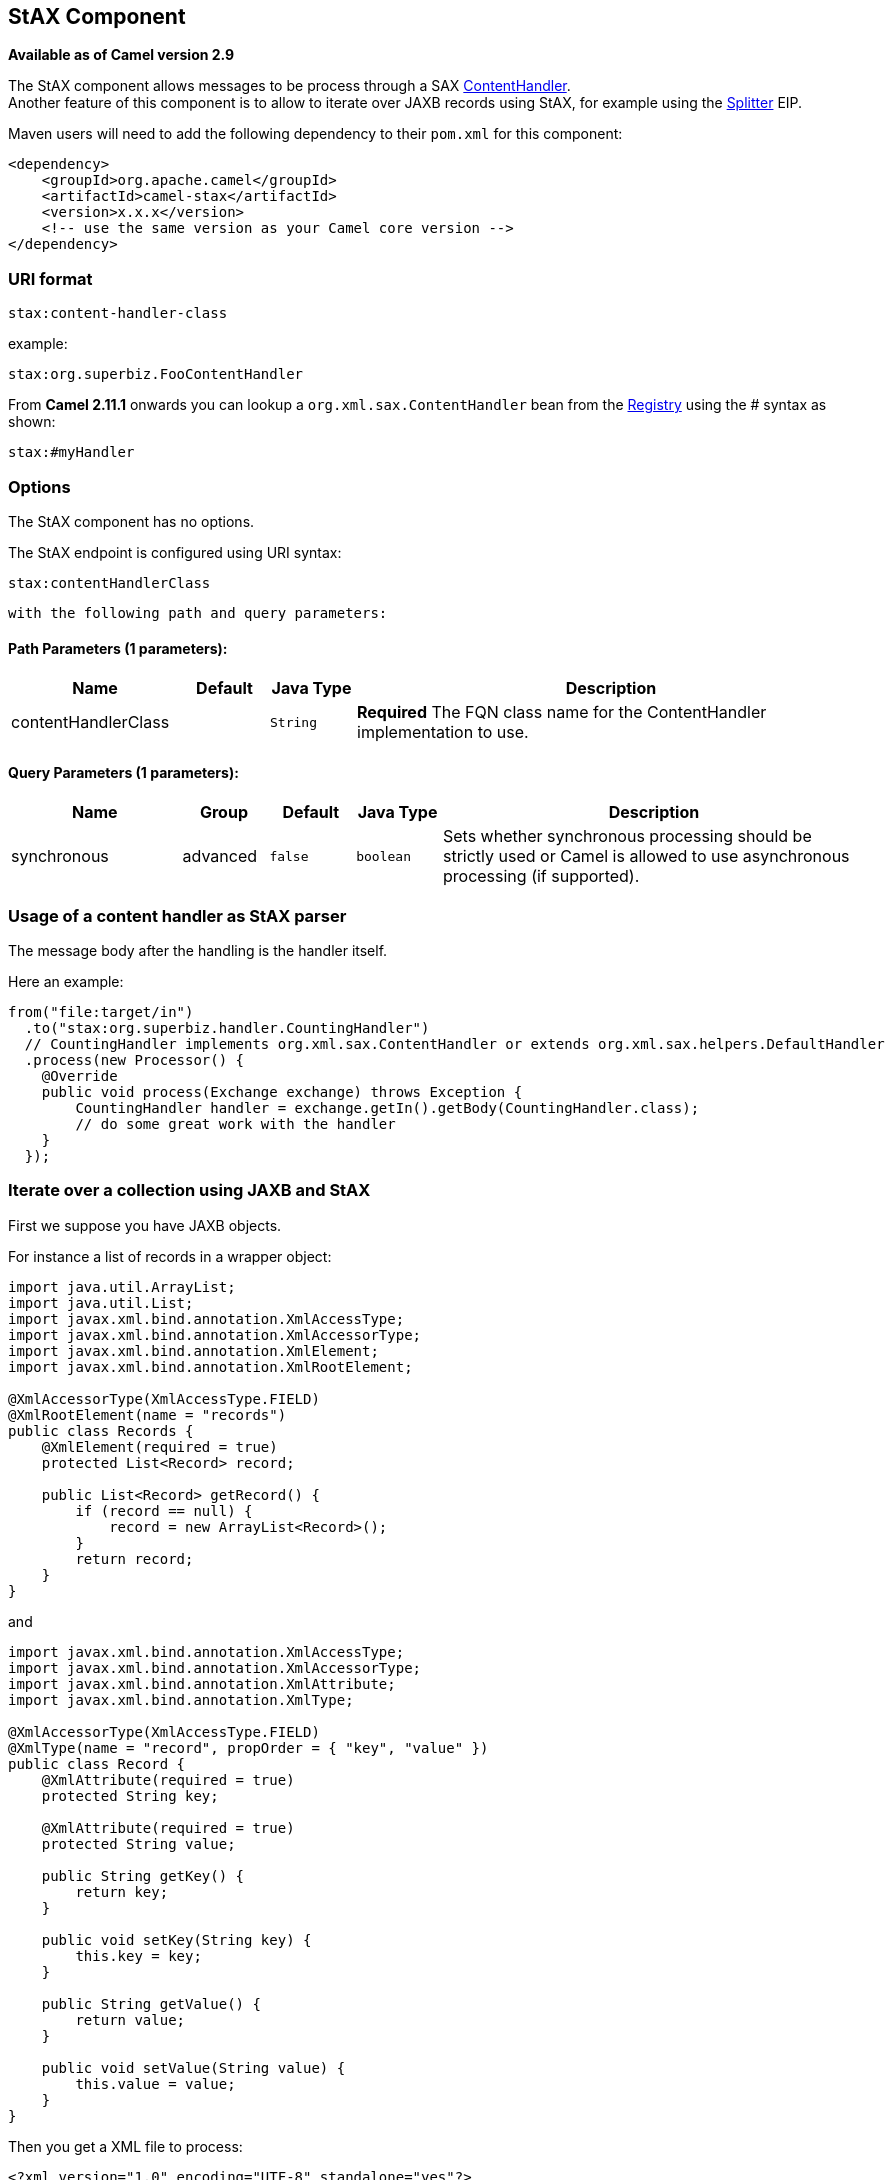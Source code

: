 ## StAX Component

*Available as of Camel version 2.9*

The StAX component allows messages to be process through a SAX
http://download.oracle.com/javase/6/docs/api/org/xml/sax/ContentHandler.html[ContentHandler]. +
Another feature of this component is to allow to iterate over JAXB
records using StAX, for example using the link:splitter.html[Splitter]
EIP.

Maven users will need to add the following dependency to their `pom.xml`
for this component:

[source,xml]
------------------------------------------------------------
<dependency>
    <groupId>org.apache.camel</groupId>
    <artifactId>camel-stax</artifactId>
    <version>x.x.x</version>
    <!-- use the same version as your Camel core version -->
</dependency>
------------------------------------------------------------

### URI format

[source,java]
--------------------------
stax:content-handler-class
--------------------------

example:

[source,java]
-----------------------------------
stax:org.superbiz.FooContentHandler
-----------------------------------

From *Camel 2.11.1* onwards you can lookup a
`org.xml.sax.ContentHandler` bean from the link:registry.html[Registry]
using the # syntax as shown:

[source,java]
---------------
stax:#myHandler
---------------

### Options


// component options: START
The StAX component has no options.
// component options: END



// endpoint options: START
The StAX endpoint is configured using URI syntax:

    stax:contentHandlerClass

  with the following path and query parameters:

#### Path Parameters (1 parameters):

[width="100%",cols="2,1,1m,6",options="header"]
|=======================================================================
| Name | Default | Java Type | Description
| contentHandlerClass |  | String | *Required* The FQN class name for the ContentHandler implementation to use.
|=======================================================================

#### Query Parameters (1 parameters):

[width="100%",cols="2,1,1m,1m,5",options="header"]
|=======================================================================
| Name | Group | Default | Java Type | Description
| synchronous | advanced | false | boolean | Sets whether synchronous processing should be strictly used or Camel is allowed to use asynchronous processing (if supported).
|=======================================================================
// endpoint options: END


### Usage of a content handler as StAX parser

The message body after the handling is the handler itself.

Here an example:

[source,java]
--------------------------------------------------------------------------------------------------------
from("file:target/in")
  .to("stax:org.superbiz.handler.CountingHandler") 
  // CountingHandler implements org.xml.sax.ContentHandler or extends org.xml.sax.helpers.DefaultHandler
  .process(new Processor() {
    @Override
    public void process(Exchange exchange) throws Exception {
        CountingHandler handler = exchange.getIn().getBody(CountingHandler.class);
        // do some great work with the handler
    }
  });
--------------------------------------------------------------------------------------------------------

### Iterate over a collection using JAXB and StAX

First we suppose you have JAXB objects.

For instance a list of records in a wrapper object:

[source,java]
-------------------------------------------------
import java.util.ArrayList;
import java.util.List;
import javax.xml.bind.annotation.XmlAccessType;
import javax.xml.bind.annotation.XmlAccessorType;
import javax.xml.bind.annotation.XmlElement;
import javax.xml.bind.annotation.XmlRootElement;

@XmlAccessorType(XmlAccessType.FIELD)
@XmlRootElement(name = "records")
public class Records {
    @XmlElement(required = true)
    protected List<Record> record;

    public List<Record> getRecord() {
        if (record == null) {
            record = new ArrayList<Record>();
        }
        return record;
    }
}
-------------------------------------------------

and

[source,java]
---------------------------------------------------------
import javax.xml.bind.annotation.XmlAccessType;
import javax.xml.bind.annotation.XmlAccessorType;
import javax.xml.bind.annotation.XmlAttribute;
import javax.xml.bind.annotation.XmlType;

@XmlAccessorType(XmlAccessType.FIELD)
@XmlType(name = "record", propOrder = { "key", "value" })
public class Record {
    @XmlAttribute(required = true)
    protected String key;

    @XmlAttribute(required = true)
    protected String value;

    public String getKey() {
        return key;
    }

    public void setKey(String key) {
        this.key = key;
    }

    public String getValue() {
        return value;
    }

    public void setValue(String value) {
        this.value = value;
    }
}
---------------------------------------------------------

Then you get a XML file to process:

[source,xml]
-------------------------------------------------------
<?xml version="1.0" encoding="UTF-8" standalone="yes"?>
<records>
  <record value="v0" key="0"/>
  <record value="v1" key="1"/>
  <record value="v2" key="2"/>
  <record value="v3" key="3"/>
  <record value="v4" key="4"/>
  <record value="v5" key="5"/>
</record>
-------------------------------------------------------

The StAX component provides an `StAXBuilder` which can be used when
iterating XML elements with the Camel link:splitter.html[Splitter]

[source,java]
------------------------------------------
from("file:target/in")
    .split(stax(Record.class)).streaming()
        .to("mock:records");
------------------------------------------

Where `stax` is a static method on
`org.apache.camel.component.stax.StAXBuilder` which you can static
import in the Java code. The stax builder is by default namespace aware
on the XMLReader it uses. From *Camel 2.11.1* onwards you can turn this
off by setting the boolean parameter to false, as shown below:

[source,java]
-------------------------------------------------
from("file:target/in")
    .split(stax(Record.class, false)).streaming()
        .to("mock:records");
-------------------------------------------------

#### The previous example with XML DSL

The example above could be implemented as follows in XML DSL

### See Also

* link:configuring-camel.html[Configuring Camel]
* link:component.html[Component]
* link:endpoint.html[Endpoint]
* link:getting-started.html[Getting Started]
